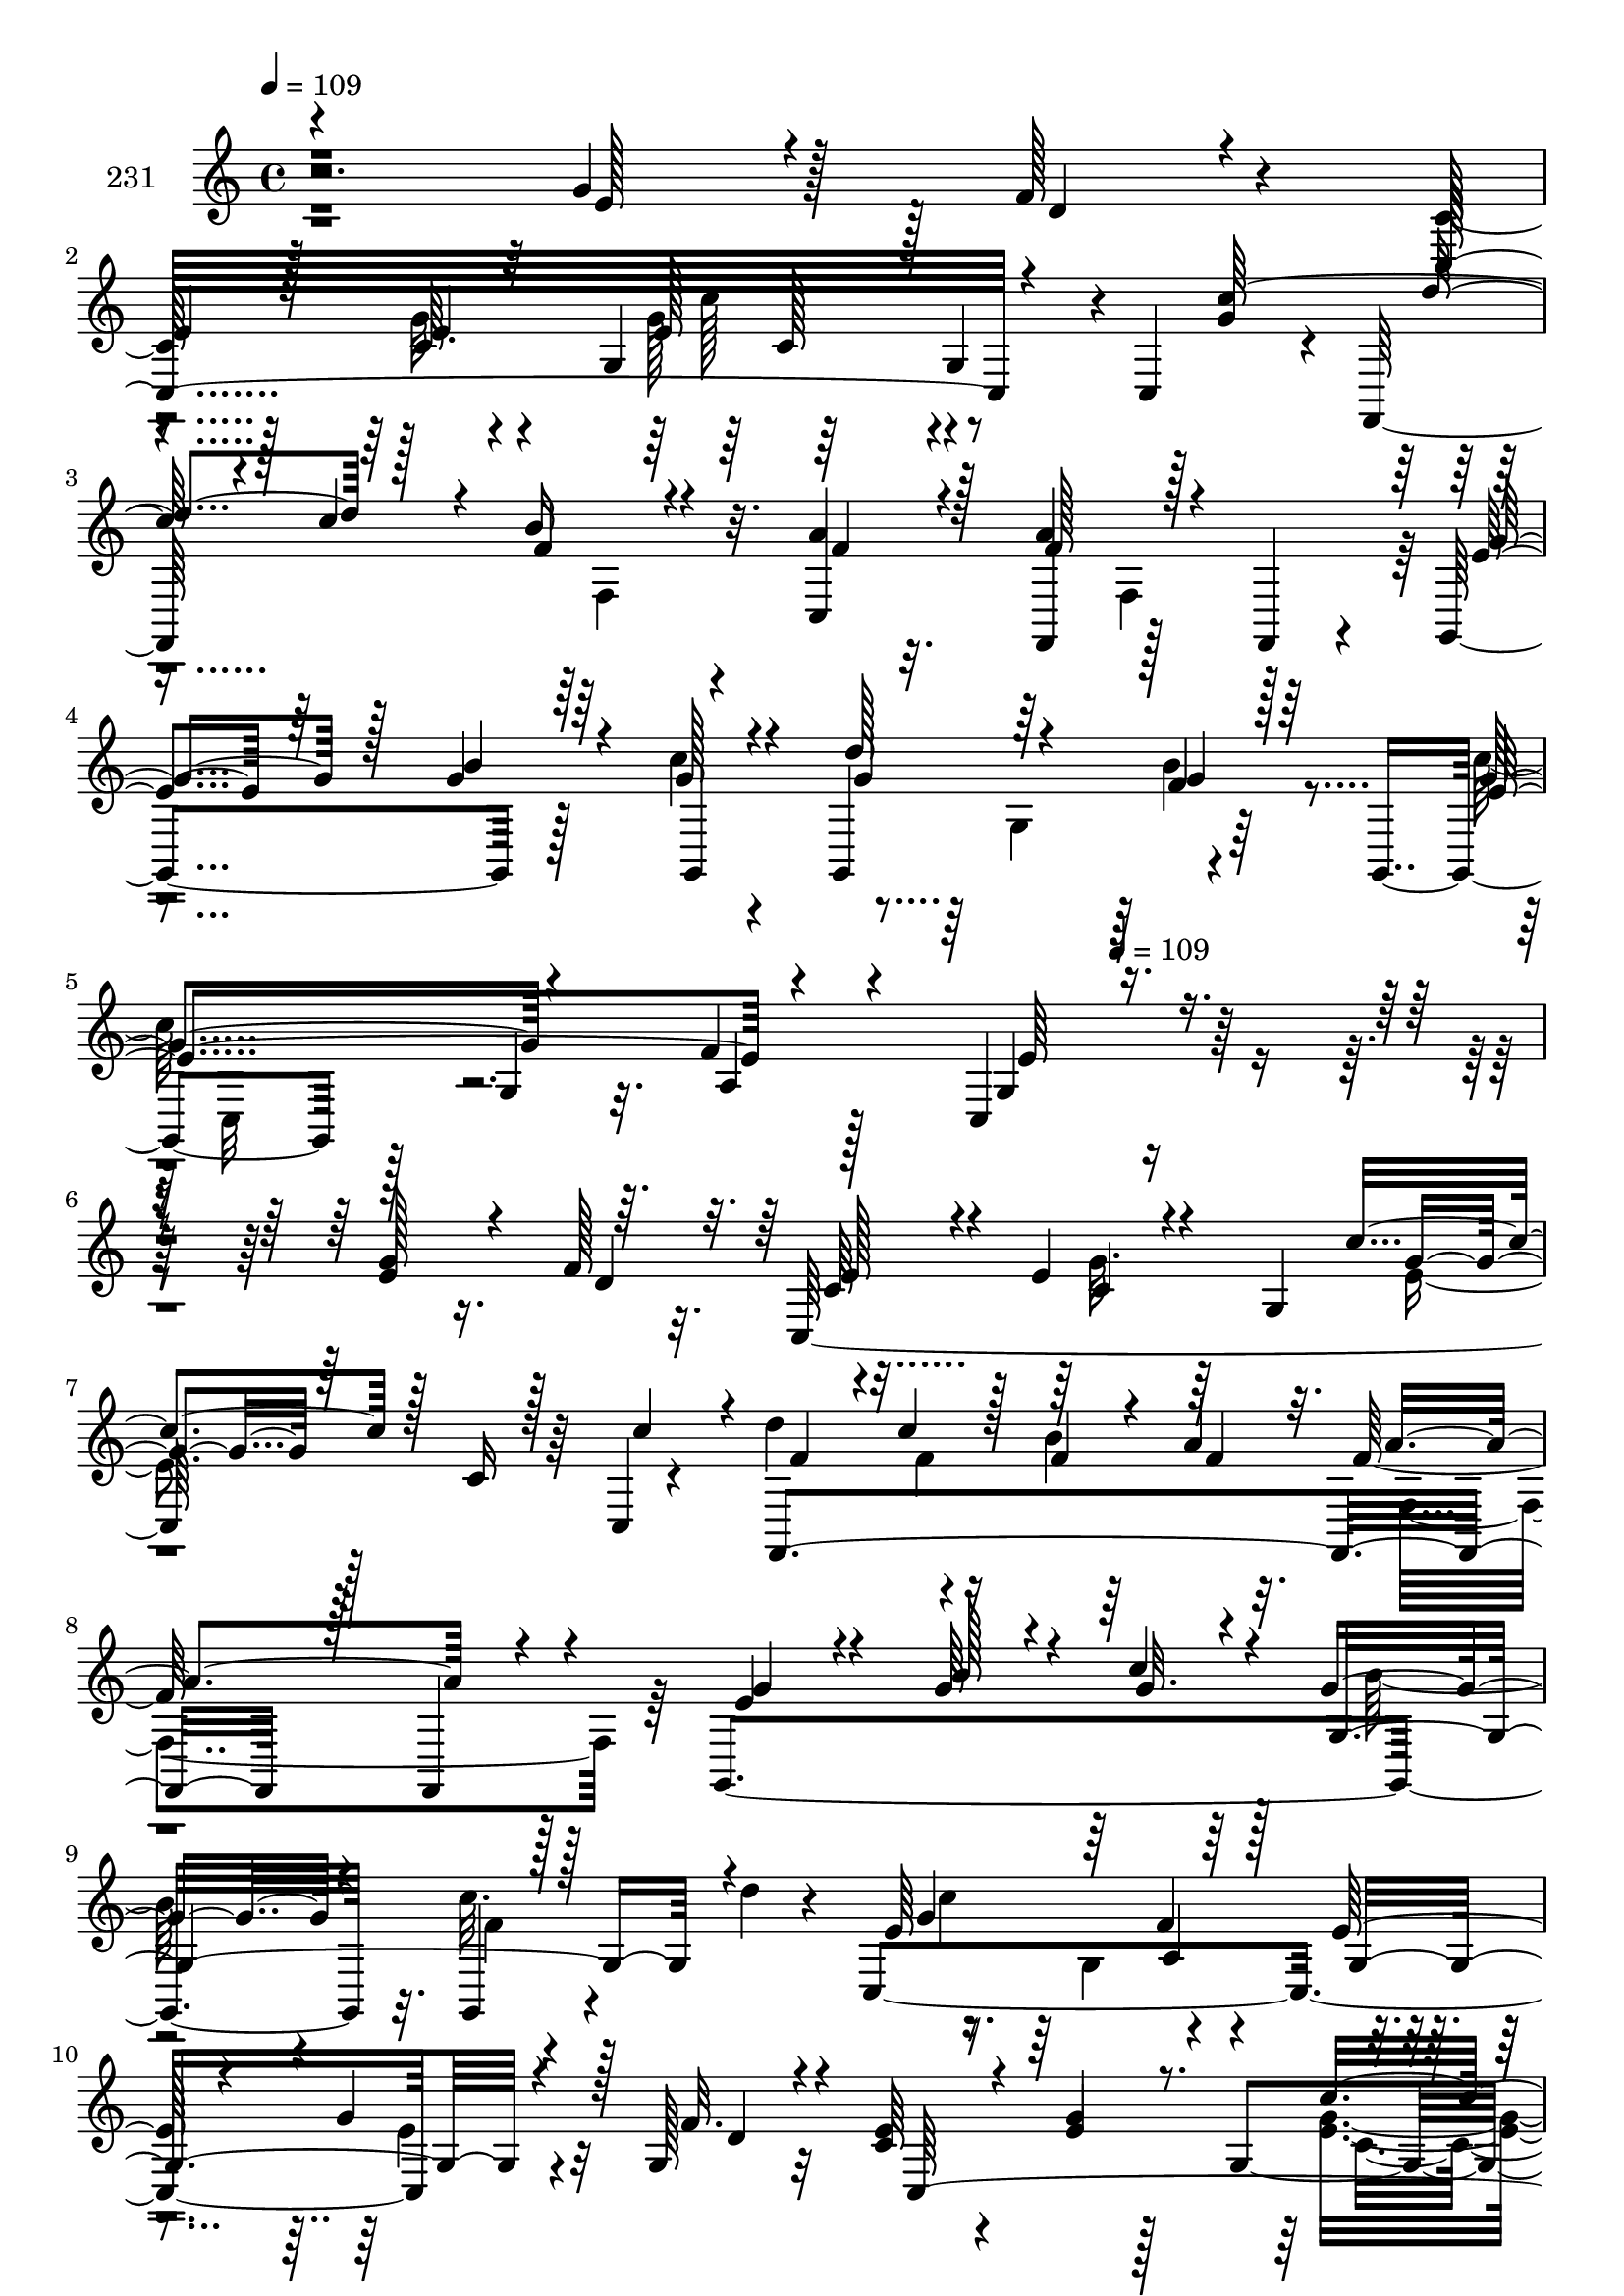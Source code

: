 % Lily was here -- automatically converted by c:/Program Files (x86)/LilyPond/usr/bin/midi2ly.py from mid/231.mid
\version "2.14.0"

\layout {
  \context {
    \Voice
    \remove "Note_heads_engraver"
    \consists "Completion_heads_engraver"
    \remove "Rest_engraver"
    \consists "Completion_rest_engraver"
  }
}

trackAchannelA = {


  \key c \major
    
  \set Staff.instrumentName = "231"
  
  \time 4/4 
  

  \key c \major
  
  \tempo 4 = 109 
  \skip 128*599 
  \tempo 4 = 109 
  
}

trackAchannelB = \relative c {
  r2. g''4*25/96 r128*13 f128*5 r4*16/96 c128*21 r128*11 c64. r4*56/96 g4*61/96 
  r64*11 g4*50/96 r4*1/96 c,4*10/96 g''4*26/96 r4*4/96 f,,128*47 
  r32. a''4*14/96 r32. f,,4*112/96 r128*15 f4*16/96 r4*22/96 g4*119/96 
  r128*13 c''4*16/96 r4*16/96 g,,4*110/96 r4*52/96 g4*79/96 r128*7 g'4*14/96 
  r32. f'4*14/96 r128*27 c,4*139/96 r32*11 g''128*9 r16. f128*5 
  r32. c,128*105 r64*5 c4*4/96 r4*34/96 d''4*71/96 r4*25/96 b4*20/96 
  r64*7 a4*13/96 r32. f128*37 r128*27 g,,4*268/96 r32. c'' r4*41/96 d4*14/96 
  r4*19/96 c,,4*320/96 r4*38/96 g'128*7 r32 c64*5 r4*67/96 g'4*22/96 
  r128*13 g,4 r4*40/96 g4*49/96 r4*4/96 g'64*5 r4*4/96 f,,128*101 
  r4*47/96 f4*14/96 r128*7 e''4*80/96 r32. g128*11 r4*32/96 c4*26/96 
  r4*7/96 g4*37/96 r128*19 f128*17 r4*13/96 d'4*41/96 r64*9 g,,4*38/96 
  r4*88/96 c,4*94/96 r4*7/96 c''4*40/96 r4*22/96 c,,32 r4*22/96 f'4*17/96 
  r4*41/96 a32. r4*19/96 f32. r4*46/96 <f c' >4*17/96 r4*16/96 g,4*145/96 
  r4*8/96 g,4*14/96 r4*22/96 f''4*71/96 r4*23/96 e128*27 r32. c'4*100/96 
  g,128*31 r4*2/96 c,4*259/96 r32. c''4*43/96 r4*20/96 c,,4*14/96 
  r16 e''4*109/96 r128*27 d4*25/96 r4*74/96 d,128*15 r16 f4*41/96 
  r4*89/96 e4*16/96 r4*46/96 g,4*71/96 r128*19 ais32 r4*43/96 c,4*8/96 
  r64*5 f,4*236/96 r128*17 f4*19/96 r4*79/96 g4*251/96 r16. g32. 
  r128*25 c''4*224/96 r128*45 g128*9 r16. f128*5 r32. c,128*105 
  r64*5 c4*4/96 r4*34/96 d''4*71/96 r4*25/96 b4*20/96 r64*7 a4*13/96 
  r32. f128*37 r128*27 g,,4*268/96 r32. c'' r4*41/96 d4*14/96 r4*19/96 c,,4*320/96 
  r4*38/96 g'128*7 r32 c64*5 r4*67/96 g'4*22/96 r128*13 g,4 r4*40/96 g4*49/96 
  r4*4/96 g'64*5 r4*4/96 f,,128*101 r4*47/96 f4*14/96 r128*7 e''4*80/96 
  r32. g128*11 r4*32/96 c4*26/96 r4*7/96 g4*37/96 r128*19 f128*17 
  r4*13/96 d'4*41/96 r64*9 g,,4*38/96 r4*88/96 c,4*94/96 r4*7/96 c''4*40/96 
  r4*22/96 c,,32 r4*22/96 f'4*17/96 r4*41/96 a32. r4*19/96 f32. 
  r4*46/96 <f c' >4*17/96 r4*16/96 g,4*145/96 r4*8/96 g,4*14/96 
  r4*22/96 f''4*71/96 r4*23/96 e128*27 r32. c'4*100/96 g,128*31 
  r4*2/96 c,4*259/96 r32. c''4*43/96 r4*20/96 c,,4*14/96 r16 e''4*109/96 
  r128*27 d4*25/96 r4*74/96 d,128*15 r16 f4*41/96 r4*89/96 e4*16/96 
  r4*46/96 g,4*71/96 r128*19 ais32 r4*43/96 c,4*8/96 r64*5 f,4*236/96 
  r128*17 f4*19/96 r4*79/96 g4*251/96 r16. g32. r128*25 c''4*224/96 
  r4*101/96 g128*9 r16. f128*5 r32. c,128*105 r64*5 c4*4/96 r4*34/96 d''4*71/96 
  r4*25/96 b4*20/96 r64*7 a4*13/96 r32. f128*37 r128*27 g,,4*268/96 
  r32. c'' r4*41/96 d4*14/96 r4*19/96 c,,4*320/96 r4*38/96 g'128*7 
  r32 c64*5 r4*67/96 g'4*22/96 r128*13 g,4 r4*40/96 g4*49/96 r4*4/96 g'64*5 
  r4*4/96 f,,128*101 r4*47/96 f4*14/96 r128*7 e''4*80/96 r32. g128*11 
  r4*32/96 c4*26/96 r4*7/96 g4*37/96 r128*19 f128*17 r4*13/96 d'4*41/96 
  r64*9 g,,4*38/96 r4*88/96 c,4*94/96 r4*7/96 c''4*40/96 r4*22/96 c,,32 
  r4*22/96 f'4*17/96 r4*41/96 a32. r4*19/96 f32. r4*46/96 <f c' >4*17/96 
  r4*16/96 g,4*145/96 r4*8/96 g,4*14/96 r4*22/96 f''4*71/96 r4*23/96 e128*27 
  r32. c'4*100/96 g,128*31 r4*2/96 c,4*259/96 r32. c''4*43/96 r4*20/96 c,,4*14/96 
  r16 e''4*109/96 r128*27 d4*25/96 r4*74/96 d,128*15 r16 f4*41/96 
  r4*89/96 e4*16/96 
  | % 51
  r4*46/96 g,4*71/96 r128*19 ais32 r4*43/96 c,4*8/96 r64*5 f,4*236/96 
  r128*17 f4*19/96 r4*79/96 g4*251/96 r16. g32. r128*25 c''4*224/96 
  r128*45 g128*9 r16. f128*5 r32. c,128*105 r64*5 c4*4/96 r4*34/96 d''4*71/96 
  r4*25/96 b4*20/96 r64*7 a4*13/96 r32. f128*37 r128*27 g,,4*268/96 
  r32. c'' r4*41/96 d4*14/96 r4*19/96 c,,4*320/96 r4*38/96 g'128*7 
  r32 c64*5 r4*67/96 g'4*22/96 r128*13 g,4 r4*40/96 g4*49/96 r4*4/96 g'64*5 
  r4*4/96 f,,128*101 r4*47/96 f4*14/96 r128*7 e''4*80/96 r32. g128*11 
  r4*32/96 c4*26/96 r4*7/96 g4*37/96 r128*19 f128*17 r4*13/96 d'4*41/96 
  r64*9 g,,4*38/96 r4*88/96 c,4*94/96 r4*7/96 c''4*40/96 r4*22/96 c,,32 
  r4*22/96 f'4*17/96 r4*41/96 a32. r4*19/96 f32. r4*46/96 <f c' >4*17/96 
  r4*16/96 g,4*145/96 r4*8/96 g,4*14/96 r4*22/96 f''4*71/96 r4*23/96 e128*27 
  r32. c'4*100/96 g,128*31 r4*2/96 c,4*259/96 r32. c''4*43/96 r4*20/96 c,,4*14/96 
  r16 e''4*109/96 r128*27 d4*25/96 r4*74/96 d,128*15 r16 f4*41/96 
  r4*89/96 e4*16/96 r4*46/96 g,4*71/96 r128*19 ais32 r4*43/96 c,4*8/96 
  r64*5 f,4*236/96 r128*17 f4*19/96 r4*79/96 g4*251/96 r16. g32. 
  r128*25 c''4*224/96 
}

trackAchannelBvoiceB = \relative c {
  \voiceOne
  r4*289/96 e'128*7 r4*43/96 d4*11/96 r4*19/96 c,32*25 r4*49/96 c''128*15 
  r4*49/96 c4*23/96 r4*10/96 b16 r4*38/96 c,,4*17/96 r128*5 a''4*121/96 
  r128*25 e4*67/96 r64*5 g4*31/96 r64*5 g128*5 r4*17/96 d'128*23 
  r64*5 f,4*28/96 r128*23 g4*68/96 r4*32/96 a,4*13/96 r4*80/96 g4*133/96 
  r4*137/96 e'4*29/96 r4*35/96 d4*16/96 r32. c64*13 r4*16/96 e 
  r4*49/96 g,4*31/96 c'4*76/96 r128*7 c,16 r128*11 c'4*32/96 r4*5/96 f,,,4*247/96 
  r128*13 f4*22/96 r4*74/96 e''4*62/96 r4*31/96 g64*5 r4*35/96 c4*25/96 
  r4*11/96 g4*68/96 r4*23/96 g,,4*20/96 r128*25 e''64*11 r64*5 f4*16/96 
  r128*27 e128*11 r4*65/96 g4*47/96 r128*7 f32. r4*11/96 e4*32/96 
  r4*65/96 e4*23/96 r8. c'4*103/96 r4*47/96 c,,4*10/96 r128*5 f4*20/96 
  c''4*4/96 r128*17 c32. r128*5 f,4*16/96 r4*49/96 a4*14/96 r4*16/96 a16*5 
  r4*76/96 g32*7 r128*5 b64*7 r16 g4*19/96 r32 g,4*145/96 r128*15 e'4*67/96 
  r64*5 f4*14/96 r4*79/96 e r4*22/96 <g e >4*28/96 r4*67/96 b4*19/96 
  r4*40/96 f4*16/96 r4*20/96 b4*19/96 r4*49/96 g,4*13/96 r32. d''4*107/96 
  r4*80/96 a32*9 r4*58/96 g,64*9 r4*134/96 c'32. r4*13/96 g4*29/96 
  r4*35/96 e32. r4*13/96 c'4*26/96 r4*31/96 d4*20/96 r128*5 g,4*65/96 
  r4*29/96 g128*11 r4*67/96 g4*190/96 r4*2/96 f64*5 r4*67/96 g4*74/96 
  r128*9 c,,4*305/96 r4*43/96 e'128*5 r4*19/96 f64*7 r4*14/96 c'4*22/96 
  r4*11/96 f,128*7 r4*46/96 a4*14/96 r128*7 a16*5 r4*74/96 g8. 
  r4*25/96 g4*31/96 r4*32/96 c128*7 r32 g4*74/96 r4*19/96 b128*9 
  r64*11 c,,32*27 r4*35/96 e'4*29/96 r4*35/96 d4*16/96 r32. c64*13 
  r4*16/96 e r4*49/96 g,4*31/96 r4*1/96 g'4*65/96 r4*31/96 c,16 
  r128*11 c'4*32/96 r4*5/96 f,,,4*247/96 r128*13 f4*22/96 r4*74/96 e''4*62/96 
  r4*31/96 g64*5 r4*35/96 c4*25/96 r4*11/96 g4*68/96 r4*23/96 g,,4*20/96 
  r128*25 e''64*11 r64*5 f4*16/96 r128*27 e128*11 r4*65/96 g4*47/96 
  r128*7 f32. r4*11/96 e4*32/96 r4*65/96 e4*23/96 r8. c'4*103/96 
  r4*47/96 c,,4*10/96 r128*5 f4*20/96 c''4*4/96 r128*17 c32. r128*5 f,4*16/96 
  r4*49/96 a4*14/96 r4*16/96 a16*5 r4*76/96 g32*7 r128*5 b64*7 
  r16 g4*19/96 r32 g,4*145/96 r128*15 e'4*67/96 r64*5 f4*14/96 
  r4*79/96 e r4*22/96 <g e >4*28/96 r4*67/96 b4*19/96 r4*40/96 f4*16/96 
  r4*20/96 b4*19/96 r4*49/96 g,4*13/96 r32. d''4*107/96 r4*80/96 a32*9 
  r4*58/96 g,64*9 r4*134/96 c'32. r4*13/96 g4*29/96 r4*35/96 e32. 
  r4*13/96 c'4*26/96 r4*31/96 d4*20/96 r128*5 g,4*65/96 r4*29/96 g128*11 
  r4*67/96 g4*190/96 r4*2/96 f64*5 r4*67/96 g4*74/96 r128*9 c,,4*305/96 
  r4*43/96 e'128*5 r4*19/96 f64*7 r4*14/96 c'4*22/96 r4*11/96 f,128*7 
  r4*46/96 a4*14/96 r128*7 a16*5 r4*74/96 g8. r4*25/96 g4*31/96 
  r4*32/96 c128*7 r32 g4*74/96 r4*19/96 b128*9 r64*11 c,,32*27 
  r4*1/96 e'4*29/96 r4*35/96 d4*16/96 r32. c64*13 r4*16/96 e r4*49/96 g,4*31/96 
  c'4*76/96 r128*7 c,16 r128*11 c'4*32/96 r4*5/96 f,,,4*247/96 
  r128*13 f4*22/96 r4*74/96 e''4*62/96 r4*31/96 g64*5 r4*35/96 c4*25/96 
  r4*11/96 g4*68/96 r4*23/96 g,,4*20/96 r128*25 e''64*11 r64*5 f4*16/96 
  r128*27 e128*11 r4*65/96 g4*47/96 r128*7 f32. r4*11/96 e4*32/96 
  r4*65/96 e4*23/96 r8. c'4*103/96 r4*47/96 c,,4*10/96 r128*5 f4*20/96 
  c''4*4/96 r128*17 c32. r128*5 f,4*16/96 r4*49/96 a4*14/96 r4*16/96 a16*5 
  r4*76/96 g32*7 r128*5 b64*7 r16 g4*19/96 r32 g,4*145/96 r128*15 e'4*67/96 
  r64*5 f4*14/96 r4*79/96 e r4*22/96 <g e >4*28/96 r4*67/96 b4*19/96 
  r4*40/96 f4*16/96 r4*20/96 b4*19/96 r4*49/96 g,4*13/96 r32. d''4*107/96 
  r4*80/96 a32*9 r4*58/96 g,64*9 r4*134/96 c'32. r4*13/96 g4*29/96 
  r4*35/96 e32. r4*13/96 c'4*26/96 r4*31/96 d4*20/96 r128*5 g,4*65/96 
  r4*29/96 g128*11 r4*67/96 g4*190/96 r4*2/96 f64*5 r4*67/96 g4*74/96 
  r128*9 c,,4*305/96 r4*43/96 e'128*5 r4*19/96 f64*7 r4*14/96 c'4*22/96 
  r4*11/96 f,128*7 r4*46/96 a4*14/96 r128*7 a16*5 r4*74/96 g8. 
  r4*25/96 g4*31/96 r4*32/96 c128*7 r32 g4*74/96 r4*19/96 b128*9 
  r64*11 c,,32*27 r4*35/96 e'4*29/96 r4*35/96 d4*16/96 r32. c64*13 
  r4*16/96 e r4*49/96 g,4*31/96 r4*1/96 g'4*65/96 r4*31/96 c,16 
  r128*11 c'4*32/96 r4*5/96 f,,,4*247/96 r128*13 f4*22/96 r4*74/96 e''4*62/96 
  r4*31/96 g64*5 r4*35/96 c4*25/96 r4*11/96 g4*68/96 r4*23/96 g,,4*20/96 
  r128*25 e''64*11 r64*5 f4*16/96 r128*27 e128*11 r4*65/96 g4*47/96 
  r128*7 f32. r4*11/96 e4*32/96 r4*65/96 e4*23/96 r8. c'4*103/96 
  r4*47/96 c,,4*10/96 r128*5 f4*20/96 c''4*4/96 r128*17 c32. r128*5 f,4*16/96 
  r4*49/96 a4*14/96 r4*16/96 a16*5 r4*76/96 g32*7 r128*5 b64*7 
  r16 g4*19/96 r32 g,4*145/96 r128*15 e'4*67/96 r64*5 f4*14/96 
  r4*79/96 e r4*22/96 <g e >4*28/96 r4*67/96 b4*19/96 r4*40/96 f4*16/96 
  r4*20/96 b4*19/96 r4*49/96 g,4*13/96 r32. d''4*107/96 r4*80/96 a32*9 
  r4*58/96 g,64*9 r4*134/96 c'32. r4*13/96 g4*29/96 r4*35/96 e32. 
  r4*13/96 c'4*26/96 r4*31/96 d4*20/96 r128*5 g,4*65/96 r4*29/96 g128*11 
  r4*67/96 g4*190/96 r4*2/96 f64*5 r4*67/96 g4*74/96 r128*9 c,,4*305/96 
  r4*43/96 e'128*5 r4*19/96 f64*7 r4*14/96 c'4*22/96 r4*11/96 f,128*7 
  r4*46/96 a4*14/96 r128*7 a16*5 r4*74/96 g8. r4*25/96 g4*31/96 
  r4*32/96 c128*7 r32 g4*74/96 r4*19/96 b128*9 r64*11 c,,32*27 
}

trackAchannelBvoiceC = \relative c {
  \voiceThree
  r1 
  | % 2
  e'4*68/96 r128*9 e4*10/96 r32*7 e128*31 r128*33 d'4*67/96 r128*9 f,4*25/96 
  r4*38/96 f4*14/96 r4*17/96 f128*41 r4*73/96 g4*70/96 r128*9 b4*38/96 
  r4*23/96 g,,4*16/96 r4*16/96 g''4*73/96 r4*26/96 g4*31/96 r64*11 e4*103/96 
  r4*91/96 e64*13 r4*289/96 e128*27 r4*14/96 c r4*82/96 g'4*65/96 
  r64*21 f4*55/96 r4*5/96 c'4*20/96 r128*5 f,4*25/96 r4*38/96 f4*13/96 
  r32. a4*107/96 r4*85/96 g4*65/96 r4*28/96 b128*13 r4*28/96 g32. 
  r4*16/96 g,4. r4*43/96 g'4*104/96 r64*15 g,4*119/96 r4*46/96 d'4*16/96 
  r4*13/96 c,128*101 r4*43/96 c''4*31/96 r4*5/96 <f, d' >4*41/96 
  r4*19/96 f r4*13/96 b32. r8 f4*14/96 r128*5 f4*124/96 r4*73/96 g,,4*277/96 
  r32 c''4*52/96 r4*44/96 g4*106/96 r32*7 g,128*85 r4*136/96 f'4*71/96 
  r4*23/96 f4*50/96 r128*15 c,4*307/96 r128*15 e'4*17/96 r4*13/96 e64*5 
  r4*34/96 b'4*20/96 r4*11/96 e,4*28/96 r4*32/96 <g e >128*5 r4*17/96 e4*73/96 
  r128*7 e128*13 r4*61/96 c'4*203/96 r4*88/96 g,,128*7 r4*79/96 e''4*14/96 
  r32*7 c32 r128*27 c4*25/96 r128*25 g4*10/96 r4*46/96 g'4*19/96 
  r128*5 d'4*71/96 r4*19/96 b4*20/96 r4*47/96 f4*14/96 r4*20/96 f128*41 
  r4*71/96 e128*25 r4*22/96 b'4*34/96 r64*5 g32. r4*14/96 g,4*127/96 
  r32*5 e' r64 g,4*34/96 a4*14/96 r32*7 e'16. r64*37 e128*27 r4*14/96 c 
  r4*82/96 e4*68/96 r128*41 f4*55/96 r4*5/96 c'4*20/96 r128*5 f,4*25/96 
  r4*38/96 f4*13/96 r32. a4*107/96 r4*85/96 g4*65/96 r4*28/96 b128*13 
  r4*28/96 g32. r4*16/96 g,4. r4*43/96 g'4*104/96 r64*15 g,4*119/96 
  r4*46/96 d'4*16/96 r4*13/96 c,128*101 r4*43/96 c''4*31/96 r4*5/96 <f, d' >4*41/96 
  r4*19/96 f r4*13/96 b32. r8 f4*14/96 r128*5 f4*124/96 r4*73/96 g,,4*277/96 
  r32 c''4*52/96 r4*44/96 g4*106/96 r32*7 g,128*85 r4*136/96 f'4*71/96 
  r4*23/96 f4*50/96 r128*15 c,4*307/96 r128*15 e'4*17/96 r4*13/96 e64*5 
  r4*34/96 b'4*20/96 r4*11/96 e,4*28/96 r4*32/96 <g e >128*5 r4*17/96 e4*73/96 
  r128*7 e128*13 r4*61/96 c'4*203/96 r4*88/96 g,,128*7 r4*79/96 e''4*14/96 
  r32*7 c32 r128*27 c4*25/96 r128*25 g4*10/96 r4*46/96 g'4*19/96 
  r128*5 d'4*71/96 r4*19/96 b4*20/96 r4*47/96 f4*14/96 r4*20/96 f128*41 
  r4*71/96 e128*25 r4*22/96 b'4*34/96 r64*5 g32. r4*14/96 g,4*127/96 
  r32*5 e' r64 g,4*34/96 a4*14/96 r32*7 e'16. r4*188/96 e128*27 
  r4*14/96 c r4*82/96 g'4*65/96 r64*21 f4*55/96 r4*5/96 c'4*20/96 
  r128*5 f,4*25/96 r4*38/96 f4*13/96 r32. a4*107/96 r4*85/96 g4*65/96 
  r4*28/96 b128*13 r4*28/96 g32. r4*16/96 g,4. r4*43/96 g'4*104/96 
  r64*15 g,4*119/96 r4*46/96 d'4*16/96 r4*13/96 c,128*101 r4*43/96 c''4*31/96 
  r4*5/96 <f, d' >4*41/96 r4*19/96 f r4*13/96 b32. r8 f4*14/96 
  r128*5 f4*124/96 r4*73/96 g,,4*277/96 r32 c''4*52/96 r4*44/96 g4*106/96 
  r32*7 g,128*85 r4*136/96 f'4*71/96 r4*23/96 f4*50/96 r128*15 c,4*307/96 
  r128*15 e'4*17/96 r4*13/96 e64*5 r4*34/96 b'4*20/96 r4*11/96 e,4*28/96 
  r4*32/96 <g e >128*5 r4*17/96 e4*73/96 r128*7 e128*13 r4*61/96 c'4*203/96 
  r4*88/96 g,,128*7 r4*79/96 e''4*14/96 r32*7 c32 r128*27 c4*25/96 
  r128*25 g4*10/96 r4*46/96 g'4*19/96 r128*5 d'4*71/96 r4*19/96 b4*20/96 
  r4*47/96 f4*14/96 r4*20/96 f128*41 r4*71/96 e128*25 r4*22/96 b'4*34/96 
  r64*5 g32. r4*14/96 g,4*127/96 r32*5 e' r64 g,4*34/96 a4*14/96 
  r32*7 e'16. r64*37 e128*27 r4*14/96 c r4*82/96 e4*68/96 r128*41 f4*55/96 
  r4*5/96 c'4*20/96 r128*5 f,4*25/96 r4*38/96 f4*13/96 r32. a4*107/96 
  r4*85/96 g4*65/96 r4*28/96 b128*13 r4*28/96 g32. r4*16/96 g,4. 
  r4*43/96 g'4*104/96 r64*15 g,4*119/96 r4*46/96 d'4*16/96 r4*13/96 c,128*101 
  r4*43/96 c''4*31/96 r4*5/96 <f, d' >4*41/96 r4*19/96 f r4*13/96 b32. 
  r8 f4*14/96 r128*5 f4*124/96 r4*73/96 g,,4*277/96 r32 c''4*52/96 
  r4*44/96 g4*106/96 r32*7 g,128*85 r4*136/96 f'4*71/96 r4*23/96 f4*50/96 
  r128*15 c,4*307/96 r128*15 e'4*17/96 r4*13/96 e64*5 r4*34/96 b'4*20/96 
  r4*11/96 e,4*28/96 r4*32/96 <g e >128*5 r4*17/96 e4*73/96 r128*7 e128*13 
  r4*61/96 c'4*203/96 r4*88/96 g,,128*7 r4*79/96 e''4*14/96 r32*7 c32 
  r128*27 c4*25/96 r128*25 g4*10/96 r4*46/96 g'4*19/96 r128*5 d'4*71/96 
  r4*19/96 b4*20/96 r4*47/96 f4*14/96 r4*20/96 f128*41 r4*71/96 e128*25 
  r4*22/96 b'4*34/96 r64*5 g32. r4*14/96 g,4*127/96 r32*5 e' r64 g,4*34/96 
  a4*14/96 r32*7 e'16. 
}

trackAchannelBvoiceD = \relative c {
  \voiceFour
  r4*479/96 g''32 r4*82/96 g128*33 r4*191/96 f,4*32/96 r4*155/96 f4*92/96 
  r4*262/96 g4*53/96 r64*13 c'64*49 r4*362/96 g32. r64*13 e4*68/96 
  r128*63 f4*8/96 r16*5 f,4*136/96 r64*41 b'64*11 r4*25/96 f4*20/96 
  r4*76/96 c'4*203/96 r4*88/96 e,4*35/96 r32*21 <e g >4*107/96 
  r4*272/96 f,4*121/96 r4*272/96 c''4*8/96 r4*85/96 g,,4*23/96 
  r8. c''128*79 r4*149/96 g,,4*302/96 r64*29 g''4*83/96 r4*17/96 e4*103/96 
  r4*58/96 g128*5 r4*14/96 c128*11 r128*11 g4*13/96 r4*17/96 g4*22/96 
  r4*40/96 g,4*181/96 r128*15 g,128*91 r4*116/96 c'4*14/96 r4*83/96 g'32. 
  r128*25 c64*17 r4*55/96 c128*7 r4*71/96 f,4*17/96 r128*39 f,4*119/96 
  r128*89 d''4*56/96 r16. f,4*29/96 r4*65/96 g4*107/96 r4*91/96 g,4*113/96 
  r8*5 g'32. r64*13 c8. r4*185/96 f,4*8/96 r16*5 f,4*136/96 r64*41 b'64*11 
  r4*25/96 f4*20/96 r4*76/96 c'4*203/96 r4*88/96 e,4*35/96 r32*21 <e g >4*107/96 
  r4*272/96 f,4*121/96 r4*272/96 c''4*8/96 r4*85/96 g,,4*23/96 
  r8. c''128*79 r4*149/96 g,,4*302/96 r64*29 g''4*83/96 r4*17/96 e4*103/96 
  r4*58/96 g128*5 r4*14/96 c128*11 r128*11 g4*13/96 r4*17/96 g4*22/96 
  r4*40/96 g,4*181/96 r128*15 g,128*91 r4*116/96 c'4*14/96 r4*83/96 g'32. 
  r128*25 c64*17 r4*55/96 c128*7 r4*71/96 f,4*17/96 r128*39 f,4*119/96 
  r128*89 d''4*56/96 r16. f,4*29/96 r4*65/96 g4*107/96 r4*91/96 g,4*113/96 
  r4*206/96 g'32. r64*13 e4*68/96 r128*63 f4*8/96 r16*5 f,4*136/96 
  r64*41 b'64*11 r4*25/96 f4*20/96 r4*76/96 c'4*203/96 r4*88/96 e,4*35/96 
  r32*21 <e g >4*107/96 r4*272/96 f,4*121/96 r4*272/96 c''4*8/96 
  r4*85/96 g,,4*23/96 r8. c''128*79 r4*149/96 g,,4*302/96 r64*29 g''4*83/96 
  r4*17/96 e4*103/96 r4*58/96 g128*5 r4*14/96 c128*11 r128*11 g4*13/96 
  r4*17/96 g4*22/96 r4*40/96 g,4*181/96 r128*15 g,128*91 r4*116/96 c'4*14/96 
  r4*83/96 g'32. r128*25 c64*17 r4*55/96 c128*7 r4*71/96 f,4*17/96 
  r128*39 f,4*119/96 r128*89 d''4*56/96 r16. f,4*29/96 r4*65/96 g4*107/96 
  r4*91/96 g,4*113/96 r8*5 g'32. r64*13 c8. r4*185/96 f,4*8/96 
  r16*5 f,4*136/96 r64*41 b'64*11 r4*25/96 f4*20/96 r4*76/96 c'4*203/96 
  r4*88/96 e,4*35/96 r32*21 <e g >4*107/96 r4*272/96 f,4*121/96 
  r4*272/96 c''4*8/96 r4*85/96 g,,4*23/96 r8. c''128*79 r4*149/96 g,,4*302/96 
  r64*29 g''4*83/96 r4*17/96 e4*103/96 r4*58/96 g128*5 r4*14/96 c128*11 
  r128*11 g4*13/96 r4*17/96 g4*22/96 r4*40/96 g,4*181/96 r128*15 g,128*91 
  r4*116/96 c'4*14/96 r4*83/96 g'32. r128*25 c64*17 r4*55/96 c128*7 
  r4*71/96 f,4*17/96 r128*39 f,4*119/96 r128*89 d''4*56/96 r16. f,4*29/96 
  r4*65/96 g4*107/96 r4*91/96 g,4*113/96 
}

trackAchannelBvoiceE = \relative c {
  \voiceTwo
  r4*574/96 c''128*31 r128*257 b4*35/96 r4*65/96 c,,32*5 r16*71 g'4*40/96 
  r4*478/96 c8. r4*407/96 c,128*23 r4*223/96 b''4*34/96 r4*155/96 c,,4*116/96 
  r64*93 b''4*104/96 r128*61 g4*104/96 r128*91 e'4*119/96 r4*176/96 g,,2. 
  r4*194/96 g'4*104/96 r32*79 f4*14/96 r4*1550/96 g,4*40/96 r4*478/96 c8. 
  r4*407/96 c,128*23 r4*223/96 b''4*34/96 r4*155/96 c,,4*116/96 
  r64*93 b''4*104/96 r128*61 g4*104/96 r128*91 e'4*119/96 r4*176/96 g,,2. 
  r4*194/96 g'4*104/96 r32*79 f4*14/96 r4*1516/96 g,4*40/96 r4*478/96 c8. 
  r4*407/96 c,128*23 r4*223/96 b''4*34/96 r4*155/96 c,,4*116/96 
  | % 46
  r64*93 b''4*104/96 r128*61 g4*104/96 r128*91 e'4*119/96 r4*176/96 g,,2. 
  r4*194/96 g'4*104/96 r32*79 f4*14/96 r4*1550/96 g,4*40/96 r4*478/96 c8. 
  r4*407/96 c,128*23 r4*223/96 b''4*34/96 r4*155/96 c,,4*116/96 
  r64*93 b''4*104/96 r128*61 g4*104/96 r128*91 e'4*119/96 r4*176/96 g,,2. 
  r4*194/96 g'4*104/96 r32*79 f4*14/96 
}

trackAchannelBvoiceF = \relative c {
  r4*577/96 c'128*31 r4*2666/96 a4*14/96 r128*509 a4*13/96 r64*143 c4*35/96 
  r4*338/96 c4*73/96 r4*701/96 e128*35 r4*2545/96 a,4*14/96 r128*509 a4*13/96 
  r64*143 c4*35/96 r4*338/96 c4*73/96 r4*701/96 e128*35 r128*837 a,4*14/96 
  r128*509 a4*13/96 r64*143 c4*35/96 r4*338/96 c4*73/96 r4*701/96 e128*35 
  r4*2545/96 a,4*14/96 r128*509 a4*13/96 r64*143 c4*35/96 r4*338/96 c4*73/96 
  r4*701/96 e128*35 
}

trackA = <<
  \context Voice = voiceA \trackAchannelA
  \context Voice = voiceB \trackAchannelB
  \context Voice = voiceC \trackAchannelBvoiceB
  \context Voice = voiceD \trackAchannelBvoiceC
  \context Voice = voiceE \trackAchannelBvoiceD
  \context Voice = voiceF \trackAchannelBvoiceE
  \context Voice = voiceG \trackAchannelBvoiceF
>>


\score {
  <<
    \context Staff=trackA \trackA
  >>
  \layout {}
  \midi {}
}
